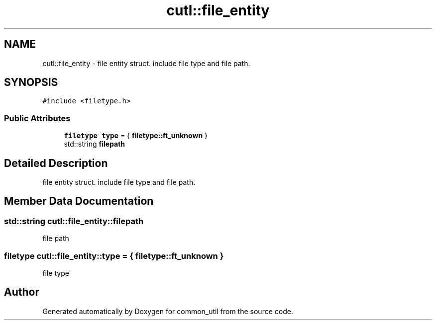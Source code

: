 .TH "cutl::file_entity" 3 "Version 1.1.0" "common_util" \" -*- nroff -*-
.ad l
.nh
.SH NAME
cutl::file_entity \- file entity struct\&. include file type and file path\&.  

.SH SYNOPSIS
.br
.PP
.PP
\fC#include <filetype\&.h>\fP
.SS "Public Attributes"

.in +1c
.ti -1c
.RI "\fBfiletype\fP \fBtype\fP = { \fBfiletype::ft_unknown\fP }"
.br
.ti -1c
.RI "std::string \fBfilepath\fP"
.br
.in -1c
.SH "Detailed Description"
.PP 
file entity struct\&. include file type and file path\&. 
.SH "Member Data Documentation"
.PP 
.SS "std::string cutl::file_entity::filepath"
file path 
.SS "\fBfiletype\fP cutl::file_entity::type = { \fBfiletype::ft_unknown\fP }"
file type 

.SH "Author"
.PP 
Generated automatically by Doxygen for common_util from the source code\&.
